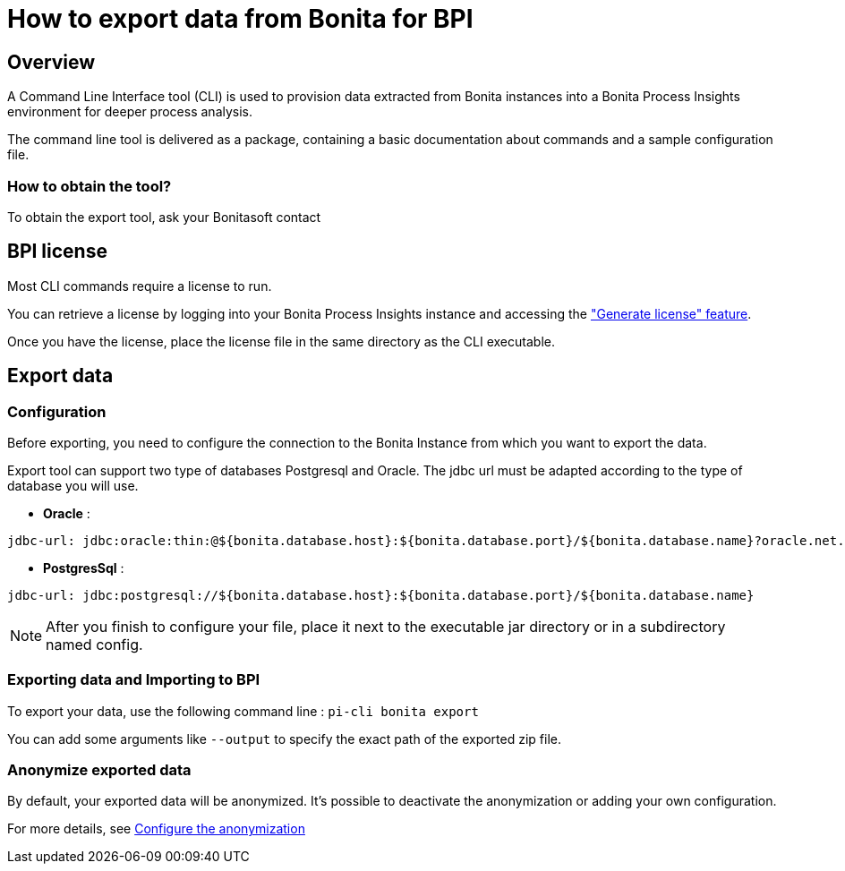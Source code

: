 = How to export data from Bonita for BPI
:description: Explain how to use and configure the CLI to export data from a Bonita database

== Overview
A Command Line Interface tool (CLI) is used to provision data extracted from Bonita instances into a Bonita Process Insights environment for deeper process analysis.

The command line tool is delivered as a package, containing a basic documentation about commands and a sample configuration file.

=== How to obtain the tool?

[example]
To obtain the export tool, ask your Bonitasoft contact


== BPI license

Most CLI commands require a license to run.

You can retrieve a license by logging into your Bonita Process Insights instance and accessing the xref:application:license-generation.adoc["Generate license" feature].

Once you have the license, place the license file in the same directory as the CLI executable.


== Export data

=== Configuration

Before exporting, you need to configure the connection to the Bonita Instance from which you want to export the data.

Export tool can support two type of databases Postgresql and Oracle. The jdbc url must be adapted according to the type of database you will use.

* **Oracle** :

[source,yaml]
----
jdbc-url: jdbc:oracle:thin:@${bonita.database.host}:${bonita.database.port}/${bonita.database.name}?oracle.net.disableOob=true`jdbc-url`
----

* **PostgresSql** :

[source,yaml]
----
jdbc-url: jdbc:postgresql://${bonita.database.host}:${bonita.database.port}/${bonita.database.name}
----

[NOTE]
====
After you finish to configure your file, place it next to the executable jar directory or in a subdirectory named config.
====

=== Exporting data and Importing to BPI

To export your data, use the following command line :
`pi-cli bonita export`

You can add some arguments like `--output` to specify the exact path of the exported zip file.

=== Anonymize exported data

By default, your exported data will be anonymized. It's possible to deactivate the anonymization or adding your own configuration.

For more details, see xref:configuration-for-anonymization.adoc[Configure the anonymization]
